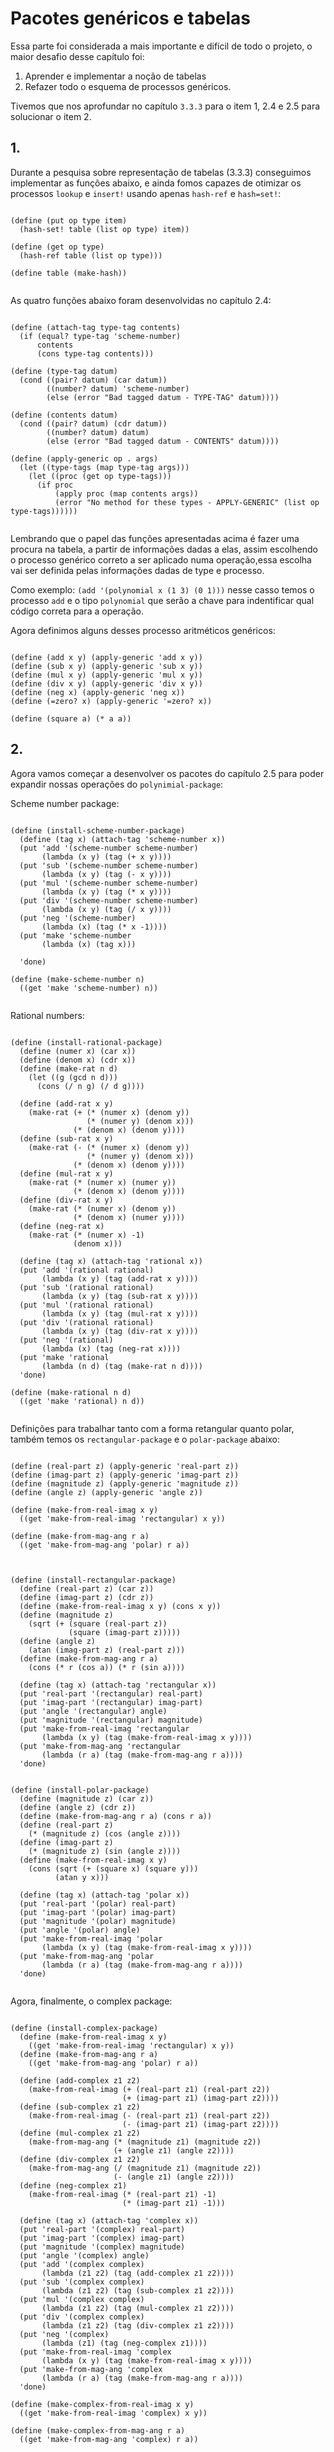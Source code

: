 * Pacotes genéricos e tabelas
 
 
 Essa parte foi considerada a mais importante e difícil de todo o projeto, o maior desafio desse
capítulo foi: 
 1. Aprender e implementar a noção de tabelas 
 2. Refazer todo o esquema de processos genéricos. 
Tivemos que nos aprofundar no capítulo =3.3.3= para o item 1, 2.4 e 2.5 para solucionar o item 2.

** 1.

 Durante a pesquisa sobre representação de tabelas (3.3.3) conseguimos implementar as funções abaixo, e
ainda fomos capazes de otimizar os processos =lookup= e =insert!= usando apenas =hash-ref= e =hash=set!=:

#+BEGIN_EXAMPLE

(define (put op type item)
  (hash-set! table (list op type) item))

(define (get op type)
  (hash-ref table (list op type)))
  
(define table (make-hash))

#+END_EXAMPLE

 As quatro funções abaixo foram desenvolvidas no capítulo 2.4:

#+BEGIN_EXAMPLE

(define (attach-tag type-tag contents)
  (if (equal? type-tag 'scheme-number)
      contents
      (cons type-tag contents)))

(define (type-tag datum)
  (cond ((pair? datum) (car datum))
        ((number? datum) 'scheme-number)
        (else (error "Bad tagged datum - TYPE-TAG" datum))))

(define (contents datum)
  (cond ((pair? datum) (cdr datum))
        ((number? datum) datum)
        (else (error "Bad tagged datum - CONTENTS" datum))))

(define (apply-generic op . args)
  (let ((type-tags (map type-tag args)))
    (let ((proc (get op type-tags)))
      (if proc
          (apply proc (map contents args))
          (error "No method for these types - APPLY-GENERIC" (list op type-tags))))))

#+END_EXAMPLE

 Lembrando que o papel das funções apresentadas acima é fazer uma procura na tabela, a partir de informações
dadas a elas, assim escolhendo o processo genérico correto a ser aplicado numa operação,essa escolha vai ser
definida pelas informações dadas de type e processo.
 
 Como exemplo: =(add '(polynomial x (1 3) (0 1)))= nesse casso temos o processo =add= e o tipo =polynomial=
que serão a chave para indentificar qual código correta para a operação.

 Agora definimos alguns desses processo aritméticos genéricos: 
#+BEGIN_EXAMPLE

(define (add x y) (apply-generic 'add x y))
(define (sub x y) (apply-generic 'sub x y))
(define (mul x y) (apply-generic 'mul x y))
(define (div x y) (apply-generic 'div x y))
(define (neg x) (apply-generic 'neg x))
(define (=zero? x) (apply-generic '=zero? x))

(define (square a) (* a a))
#+END_EXAMPLE

** 2.

 Agora vamos começar a desenvolver os pacotes do capítulo 2.5 para poder expandir nossas operações
do =polynimial-package=:
 
Scheme number package:

#+BEGIN_EXAMPLE

(define (install-scheme-number-package)
  (define (tag x) (attach-tag 'scheme-number x))
  (put 'add '(scheme-number scheme-number)
       (lambda (x y) (tag (+ x y))))
  (put 'sub '(scheme-number scheme-number)
       (lambda (x y) (tag (- x y))))
  (put 'mul '(scheme-number scheme-number)
       (lambda (x y) (tag (* x y))))
  (put 'div '(scheme-number scheme-number)
       (lambda (x y) (tag (/ x y))))
  (put 'neg '(scheme-number)
       (lambda (x) (tag (* x -1))))
  (put 'make 'scheme-number
       (lambda (x) (tag x)))

  'done)

(define (make-scheme-number n)
  ((get 'make 'scheme-number) n))

#+END_EXAMPLE

Rational numbers:

#+BEGIN_EXAMPLE

(define (install-rational-package)
  (define (numer x) (car x))
  (define (denom x) (cdr x))
  (define (make-rat n d)
    (let ((g (gcd n d)))
      (cons (/ n g) (/ d g))))

  (define (add-rat x y)
    (make-rat (+ (* (numer x) (denom y))
                 (* (numer y) (denom x)))
              (* (denom x) (denom y))))
  (define (sub-rat x y)
    (make-rat (- (* (numer x) (denom y))
                 (* (numer y) (denom x)))
              (* (denom x) (denom y))))
  (define (mul-rat x y)
    (make-rat (* (numer x) (numer y))
              (* (denom x) (denom y))))
  (define (div-rat x y)
    (make-rat (* (numer x) (denom y))
              (* (denom x) (numer y))))
  (define (neg-rat x)
    (make-rat (* (numer x) -1)
              (denom x)))

  (define (tag x) (attach-tag 'rational x))
  (put 'add '(rational rational)
       (lambda (x y) (tag (add-rat x y))))
  (put 'sub '(rational rational)
       (lambda (x y) (tag (sub-rat x y))))
  (put 'mul '(rational rational)
       (lambda (x y) (tag (mul-rat x y))))
  (put 'div '(rational rational)
       (lambda (x y) (tag (div-rat x y))))
  (put 'neg '(rational)
       (lambda (x) (tag (neg-rat x))))
  (put 'make 'rational
       (lambda (n d) (tag (make-rat n d))))
  'done)

(define (make-rational n d)
  ((get 'make 'rational) n d))

#+END_EXAMPLE

 Definições para trabalhar tanto com a forma retangular quanto polar, também temos os 
=rectangular-package= e o =polar-package= abaixo:

#+BEGIN_EXAMPLE

(define (real-part z) (apply-generic 'real-part z))
(define (imag-part z) (apply-generic 'imag-part z))
(define (magnitude z) (apply-generic 'magnitude z))
(define (angle z) (apply-generic 'angle z))

(define (make-from-real-imag x y)
  ((get 'make-from-real-imag 'rectangular) x y))

(define (make-from-mag-ang r a)
  ((get 'make-from-mag-ang 'polar) r a))



(define (install-rectangular-package)
  (define (real-part z) (car z))
  (define (imag-part z) (cdr z))
  (define (make-from-real-imag x y) (cons x y))
  (define (magnitude z)
    (sqrt (+ (square (real-part z))
             (square (imag-part z)))))
  (define (angle z)
    (atan (imag-part z) (real-part z)))
  (define (make-from-mag-ang r a)
    (cons (* r (cos a)) (* r (sin a))))

  (define (tag x) (attach-tag 'rectangular x))
  (put 'real-part '(rectangular) real-part)
  (put 'imag-part '(rectangular) imag-part)
  (put 'angle '(rectangular) angle)
  (put 'magnitude '(rectangular) magnitude)
  (put 'make-from-real-imag 'rectangular
       (lambda (x y) (tag (make-from-real-imag x y))))
  (put 'make-from-mag-ang 'rectangular
       (lambda (r a) (tag (make-from-mag-ang r a))))
  'done)


(define (install-polar-package)
  (define (magnitude z) (car z))
  (define (angle z) (cdr z))
  (define (make-from-mag-ang r a) (cons r a))
  (define (real-part z)
    (* (magnitude z) (cos (angle z))))
  (define (imag-part z)
    (* (magnitude z) (sin (angle z))))
  (define (make-from-real-imag x y)
    (cons (sqrt (+ (square x) (square y)))
          (atan y x)))

  (define (tag x) (attach-tag 'polar x))
  (put 'real-part '(polar) real-part)
  (put 'imag-part '(polar) imag-part)
  (put 'magnitude '(polar) magnitude)
  (put 'angle '(polar) angle)
  (put 'make-from-real-imag 'polar
       (lambda (x y) (tag (make-from-real-imag x y))))
  (put 'make-from-mag-ang 'polar
       (lambda (r a) (tag (make-from-mag-ang r a))))
  'done)

#+END_EXAMPLE
Agora, finalmente, o complex package:

#+BEGIN_EXAMPLE

(define (install-complex-package)
  (define (make-from-real-imag x y)
    ((get 'make-from-real-imag 'rectangular) x y))
  (define (make-from-mag-ang r a)
    ((get 'make-from-mag-ang 'polar) r a))

  (define (add-complex z1 z2)
    (make-from-real-imag (+ (real-part z1) (real-part z2))
                         (+ (imag-part z1) (imag-part z2))))
  (define (sub-complex z1 z2)
    (make-from-real-imag (- (real-part z1) (real-part z2))
                         (- (imag-part z1) (imag-part z2))))
  (define (mul-complex z1 z2)
    (make-from-mag-ang (* (magnitude z1) (magnitude z2))
                       (+ (angle z1) (angle z2))))
  (define (div-complex z1 z2)
    (make-from-mag-ang (/ (magnitude z1) (magnitude z2))
                       (- (angle z1) (angle z2))))
  (define (neg-complex z1)
    (make-from-real-imag (* (real-part z1) -1)
                         (* (imag-part z1) -1)))

  (define (tag x) (attach-tag 'complex x))
  (put 'real-part '(complex) real-part)
  (put 'imag-part '(complex) imag-part)
  (put 'magnitude '(complex) magnitude)
  (put 'angle '(complex) angle)
  (put 'add '(complex complex)
       (lambda (z1 z2) (tag (add-complex z1 z2))))
  (put 'sub '(complex complex)
       (lambda (z1 z2) (tag (sub-complex z1 z2))))
  (put 'mul '(complex complex)
       (lambda (z1 z2) (tag (mul-complex z1 z2))))
  (put 'div '(complex complex)
       (lambda (z1 z2) (tag (div-complex z1 z2))))
  (put 'neg '(complex)
       (lambda (z1) (tag (neg-complex z1))))
  (put 'make-from-real-imag 'complex
       (lambda (x y) (tag (make-from-real-imag x y))))
  (put 'make-from-mag-ang 'complex
       (lambda (r a) (tag (make-from-mag-ang r a))))
  'done)

(define (make-complex-from-real-imag x y)
  ((get 'make-from-real-imag 'complex) x y))

(define (make-complex-from-mag-ang r a)
  ((get 'make-from-mag-ang 'complex) r a))

#+END_EXAMPLE

 Com tudo isso feito já podemos chamar os pacotes e começar a executar, Lembrando que ainda
temos o =polynomial-package= para unir a isso ao final do trabalho:

#+BEGIN_EXAMPLE

(install-scheme-number-package)
(install-rational-package)
(install-rectangular-package)
(install-polar-package)
(install-complex-package)

#+END_EXAMPLE
